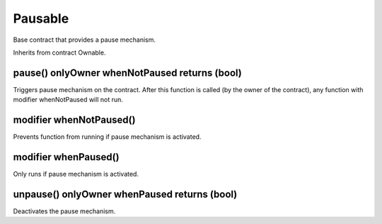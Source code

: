 Pausable
=============================================

Base contract that provides a pause mechanism.

Inherits from contract Ownable.

pause() onlyOwner whenNotPaused returns (bool)
"""""""""""""""""""""""""""""""""""""

Triggers pause mechanism on the contract. After this function is called (by the owner of the contract), any function with modifier whenNotPaused will not run.


modifier whenNotPaused()
"""""""""""""""""""""""""""""""""""""

Prevents function from running if pause mechanism is activated.

modifier whenPaused()
"""""""""""""""""""""""""""""""""""""

Only runs if pause mechanism is activated.

unpause() onlyOwner whenPaused returns (bool)
""""""""""""""""""""""""""""""""""""""""""""""""""""""""""""""""""""""""""

Deactivates the pause mechanism.
